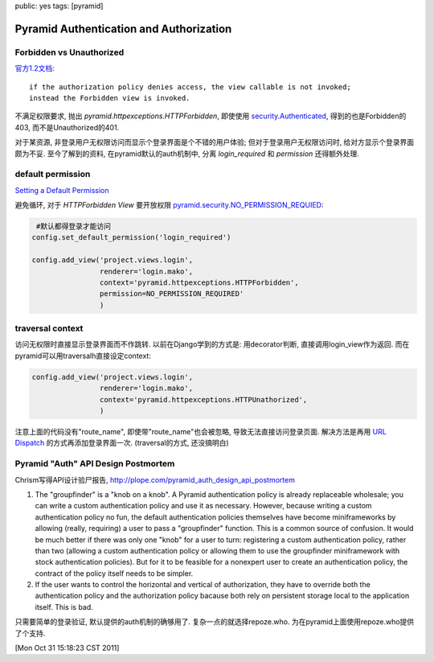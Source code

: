 public: yes
tags: [pyramid]

=========================================
Pyramid Authentication and Authorization
=========================================

Forbidden vs Unauthorized
------------------------------

`官方1.2文档 <http://docs.pylonsproject.org/projects/pyramid/1.2/narr/security.html>`_::

  if the authorization policy denies access, the view callable is not invoked; 
  instead the Forbidden view is invoked.

不满足权限要求, 抛出 *pyramid.httpexceptions.HTTPForbidden*, 即使使用 `security.Authenticated <http://docs.pylonsproject.org/projects/pyramid/1.2/api/security.html#pyramid.security.Authenticated>`_, 得到的也是Forbidden的403, 而不是Unauthorized的401. 

对于某资源, 非登录用户无权限访问而显示个登录界面是个不错的用户体验; 但对于登录用户无权限访问时, 给对方显示个登录界面颇为不妥. 至今了解到的资料, 在pyramid默认的auth机制中, 分离 *login_required* 和 *permission* 还得额外处理.


default permission
--------------------------

`Setting a Default Permission <http://docs.pylonsproject.org/projects/pyramid/1.2/narr/security.html#setting-a-default-permission>`_

避免循环, 对于 *HTTPForbidden View* 要开放权限 `pyramid.security.NO_PERMISSION_REQUIED <http://docs.pylonsproject.org/projects/pyramid/1.2/api/security.html#pyramid.security.NO_PERMISSION_REQUIRED>`_:

.. sourcecode:: python

    #默认都得登录才能访问
   config.set_default_permission('login_required')

   config.add_view('project.views.login', 
                   renderer='login.mako',
		   context='pyramid.httpexceptions.HTTPForbidden',
		   permission=NO_PERMISSION_REQUIRED'
		   )
   


traversal context
-------------------------

访问无权限时直接显示登录界面而不作跳转. 以前在Django学到的方式是: 用decorator判断, 直接调用login_view作为返回. 而在pyramid可以用traversalh直接设定context:

.. sourcecode:: python

   config.add_view('project.views.login',
                   renderer='login.mako',
		   context='pyramid.httpexceptions.HTTPUnathorized',
		   )

注意上面的代码没有"route_name", 即使带"route_name"也会被忽略, 导致无法直接访问登录页面. 解决方法是再用 `URL Dispatch <http://docs.pylonsproject.org/projects/pyramid/1.2/narr/urldispatch.html#urldispatch-chapter>`_ 的方式再添加登录界面一次. (traversal的方式, 还没搞明白)

 

Pyramid "Auth" API Design Postmortem
---------------------------------------------

Chrism写得API设计验尸报告, http://plope.com/pyramid_auth_design_api_postmortem

1. The "groupfinder" is a "knob on a knob". A Pyramid authentication policy is already replaceable wholesale; you can write a custom authentication policy and use it as necessary. However, because writing a custom authentication policy no fun, the default authentication policies themselves have become miniframeworks by allowing (really, requiring) a user to pass a "groupfinder" function. This is a common source of confusion. It would be much better if there was only one "knob" for a user to turn: registering a custom authentication policy, rather than two (allowing a custom authentication policy or allowing them to use the groupfinder miniframework with stock authentication policies). But for it to be feasible for a nonexpert user to create an authentication policy, the contract of the policy itself needs to be simpler.

 
2.  If the user wants to control the horizontal and vertical of authorization, they have to override both the authentication policy and the authorization policy bacause both rely on persistent storage local to the application itself. This is bad.


只需要简单的登录验证, 默认提供的auth机制的确够用了. 复杂一点的就选择repoze.who. 为在pyramid上面使用repoze.who提供了个支持.

[Mon Oct 31 15:18:23 CST 2011]
